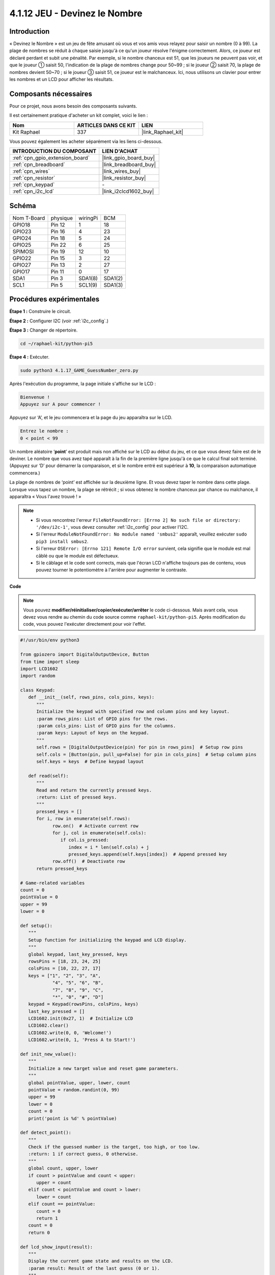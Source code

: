 
.. _4.1.17_py_pi5:

4.1.12 JEU - Devinez le Nombre
==============================

Introduction
------------------

« Devinez le Nombre » est un jeu de fête amusant où vous et vos amis vous
relayez pour saisir un nombre (0 à 99). La plage de nombres se réduit à
chaque saisie jusqu'à ce qu'un joueur résolve l'énigme correctement. Alors,
ce joueur est déclaré perdant et subit une pénalité. Par exemple, si le
nombre chanceux est 51, que les joueurs ne peuvent pas voir, et que le joueur ①
saisit 50, l'indication de la plage de nombres change pour 50~99 ; si le joueur ②
saisit 70, la plage de nombres devient 50~70 ; si le joueur ③ saisit 51, ce joueur
est le malchanceux. Ici, nous utilisons un clavier pour entrer les nombres et un LCD pour
afficher les résultats.

Composants nécessaires
------------------------------

Pour ce projet, nous avons besoin des composants suivants.

.. image:: ../python_pi5/img/4.1.17_game_guess_number_list.png
    :width: 800
    :align: center

Il est certainement pratique d'acheter un kit complet, voici le lien : 

.. list-table::
    :widths: 20 20 20
    :header-rows: 1

    *   - Nom	
        - ARTICLES DANS CE KIT
        - LIEN
    *   - Kit Raphael
        - 337
        - |link_Raphael_kit|

Vous pouvez également les acheter séparément via les liens ci-dessous.

.. list-table::
    :widths: 30 20
    :header-rows: 1

    *   - INTRODUCTION DU COMPOSANT
        - LIEN D'ACHAT

    *   - :ref:`cpn_gpio_extension_board`
        - |link_gpio_board_buy|
    *   - :ref:`cpn_breadboard`
        - |link_breadboard_buy|
    *   - :ref:`cpn_wires`
        - |link_wires_buy|
    *   - :ref:`cpn_resistor`
        - |link_resistor_buy|
    *   - :ref:`cpn_keypad`
        - \-
    *   - :ref:`cpn_i2c_lcd`
        - |link_i2clcd1602_buy|


Schéma
-----------------------

============ ======== ======== =======
Nom T-Board  physique wiringPi BCM
GPIO18       Pin 12   1        18
GPIO23       Pin 16   4        23
GPIO24       Pin 18   5        24
GPIO25       Pin 22   6        25
SPIMOSI      Pin 19   12       10
GPIO22       Pin 15   3        22
GPIO27       Pin 13   2        27
GPIO17       Pin 11   0        17
SDA1         Pin 3    SDA1(8)  SDA1(2)
SCL1         Pin 5    SCL1(9)  SDA1(3)
============ ======== ======== =======

.. image:: ../python_pi5/img/4.1.17_game_guess_number_schematic.png
   :align: center

Procédures expérimentales
-----------------------------

**Étape 1 :** Construire le circuit.

.. image:: ../python_pi5/img/4.1.17_game_guess_number_circuit.png

**Étape 2 :** Configurer I2C (voir :ref:`i2c_config`.)

**Étape 3 :** Changer de répertoire.

.. raw:: html

   <run></run>

.. code-block:: 

    cd ~/raphael-kit/python-pi5

**Étape 4 :** Exécuter.

.. raw:: html

   <run></run>

.. code-block:: 

    sudo python3 4.1.17_GAME_GuessNumber_zero.py

Après l'exécution du programme, la page initiale s'affiche sur le LCD :

.. code-block:: 

   Bienvenue !
   Appuyez sur A pour commencer !

Appuyez sur ‘A’, et le jeu commencera et la page du jeu apparaîtra sur le
LCD.

.. code-block:: 

   Entrez le nombre :
   0 < point < 99

Un nombre aléatoire ‘\ **point**\ ’ est produit mais non affiché sur le LCD
au début du jeu, et ce que vous devez faire est de le deviner. Le nombre
que vous avez tapé apparaît à la fin de la première ligne jusqu'à ce que le
calcul final soit terminé. (Appuyez sur ‘D’ pour démarrer la comparaison, et si le
nombre entré est supérieur à **10**, la comparaison automatique
commencera.)

La plage de nombres de ‘point’ est affichée sur la deuxième ligne. Et vous
devez taper le nombre dans cette plage. Lorsque vous tapez un nombre, la plage
se rétrécit ; si vous obtenez le nombre chanceux par chance ou malchance, il
apparaîtra « Vous l'avez trouvé ! »

.. note::

    * Si vous rencontrez l'erreur ``FileNotFoundError: [Errno 2] No such file or directory: '/dev/i2c-1'``, vous devez consulter :ref:`i2c_config` pour activer l'I2C.
    * Si l'erreur ``ModuleNotFoundError: No module named 'smbus2'`` apparaît, veuillez exécuter ``sudo pip3 install smbus2``.
    * Si l'erreur ``OSError: [Errno 121] Remote I/O error`` survient, cela signifie que le module est mal câblé ou que le module est défectueux.
    * Si le câblage et le code sont corrects, mais que l'écran LCD n'affiche toujours pas de contenu, vous pouvez tourner le potentiomètre à l'arrière pour augmenter le contraste.


**Code**

.. note::
    Vous pouvez **modifier/réinitialiser/copier/exécuter/arrêter** le code ci-dessous. Mais avant cela, vous devez vous rendre au chemin du code source comme ``raphael-kit/python-pi5``. Après modification du code, vous pouvez l'exécuter directement pour voir l'effet.

.. raw:: html

    <run></run>

.. code-block:: python

   #!/usr/bin/env python3

   from gpiozero import DigitalOutputDevice, Button
   from time import sleep
   import LCD1602
   import random

   class Keypad:
      def __init__(self, rows_pins, cols_pins, keys):
         """
         Initialize the keypad with specified row and column pins and key layout.
         :param rows_pins: List of GPIO pins for the rows.
         :param cols_pins: List of GPIO pins for the columns.
         :param keys: Layout of keys on the keypad.
         """
         self.rows = [DigitalOutputDevice(pin) for pin in rows_pins]  # Setup row pins
         self.cols = [Button(pin, pull_up=False) for pin in cols_pins]  # Setup column pins
         self.keys = keys  # Define keypad layout

      def read(self):
         """
         Read and return the currently pressed keys.
         :return: List of pressed keys.
         """
         pressed_keys = []
         for i, row in enumerate(self.rows):
               row.on()  # Activate current row
               for j, col in enumerate(self.cols):
                  if col.is_pressed:
                     index = i * len(self.cols) + j
                     pressed_keys.append(self.keys[index])  # Append pressed key
               row.off()  # Deactivate row
         return pressed_keys

   # Game-related variables
   count = 0
   pointValue = 0
   upper = 99
   lower = 0

   def setup():
      """
      Setup function for initializing the keypad and LCD display.
      """
      global keypad, last_key_pressed, keys
      rowsPins = [18, 23, 24, 25]
      colsPins = [10, 22, 27, 17]
      keys = ["1", "2", "3", "A",
               "4", "5", "6", "B",
               "7", "8", "9", "C",
               "*", "0", "#", "D"]
      keypad = Keypad(rowsPins, colsPins, keys)
      last_key_pressed = []
      LCD1602.init(0x27, 1)  # Initialize LCD
      LCD1602.clear()
      LCD1602.write(0, 0, 'Welcome!')
      LCD1602.write(0, 1, 'Press A to Start!')

   def init_new_value():
      """
      Initialize a new target value and reset game parameters.
      """
      global pointValue, upper, lower, count
      pointValue = random.randint(0, 99)
      upper = 99
      lower = 0
      count = 0
      print('point is %d' % pointValue)

   def detect_point():
      """
      Check if the guessed number is the target, too high, or too low.
      :return: 1 if correct guess, 0 otherwise.
      """
      global count, upper, lower
      if count > pointValue and count < upper:
         upper = count
      elif count < pointValue and count > lower:
         lower = count
      elif count == pointValue:
         count = 0
         return 1
      count = 0
      return 0

   def lcd_show_input(result):
      """
      Display the current game state and results on the LCD.
      :param result: Result of the last guess (0 or 1).
      """
      LCD1602.clear()
      if result == 1:
         LCD1602.write(0, 1, 'You have got it!')
         sleep(5)
         init_new_value()
         lcd_show_input(0)
      else:
         LCD1602.write(0, 0, 'Enter number:')
         LCD1602.write(13, 0, str(count))
         LCD1602.write(0, 1, str(lower))
         LCD1602.write(3, 1, ' < Point < ')
         LCD1602.write(13, 1, str(upper))

   def loop():
      """
      Main game loop for handling keypad input and updating game state.
      """
      global keypad, last_key_pressed, count
      while True:
         result = 0
         pressed_keys = keypad.read()
         if pressed_keys and pressed_keys != last_key_pressed:
               if pressed_keys == ["A"]:
                  init_new_value()
                  lcd_show_input(0)
               elif pressed_keys == ["D"]:
                  result = detect_point()
                  lcd_show_input(result)
               elif pressed_keys[0] in keys:
                  if pressed_keys[0] in ["A", "B", "C", "D", "#", "*"]:
                     continue
                  count = count * 10 + int(pressed_keys[0])
                  if count >= 10:
                     result = detect_point()
                  lcd_show_input(result)
               print(pressed_keys)
         last_key_pressed = pressed_keys
         sleep(0.1)

   try:
      setup()
      loop()
   except KeyboardInterrupt:
      LCD1602.clear()  # Clear LCD on interrupt




**Explication du code**

#. Cette section importe les classes essentielles de la bibliothèque GPIO Zero pour gérer les dispositifs de sortie numérique et les boutons. Elle inclut également la fonction sleep du module time pour introduire des délais dans le script. La bibliothèque LCD1602 est importée pour l'opération de l'affichage LCD, utile pour afficher des textes ou des sorties de données. De plus, la bibliothèque random est incorporée, offrant des fonctions pour générer des nombres aléatoires, ce qui peut être avantageux pour divers aspects du projet.

   .. code-block:: python

      #!/usr/bin/env python3

      from gpiozero import DigitalOutputDevice, Button
      from time import sleep
      import LCD1602
      import random

#. Définit une classe pour le clavier, l'initialisant avec des broches de rangées et de colonnes et définissant une méthode pour lire les touches pressées.

   .. code-block:: python

      class Keypad:
         def __init__(self, rows_pins, cols_pins, keys):
            """
            Initialize the keypad with specified row and column pins and key layout.
            :param rows_pins: List of GPIO pins for the rows.
            :param cols_pins: List of GPIO pins for the columns.
            :param keys: Layout of keys on the keypad.
            """
            self.rows = [DigitalOutputDevice(pin) for pin in rows_pins]  # Setup row pins
            self.cols = [Button(pin, pull_up=False) for pin in cols_pins]  # Setup column pins
            self.keys = keys  # Define keypad layout

         def read(self):
            """
            Read and return the currently pressed keys.
            :return: List of pressed keys.
            """
            pressed_keys = []
            for i, row in enumerate(self.rows):
                  row.on()  # Activate current row
                  for j, col in enumerate(self.cols):
                     if col.is_pressed:
                        index = i * len(self.cols) + j
                        pressed_keys.append(self.keys[index])  # Append pressed key
                  row.off()  # Deactivate row
            return pressed_keys

#. Initialise une variable ``count`` à zéro, potentiellement utilisée pour suivre les tentatives ou des valeurs spécifiques dans le jeu. Configure le clavier et l'affichage LCD avec un message de bienvenue et des instructions. Initialise la variable ``pointValue`` à zéro, représentant potentiellement un score ou une valeur cible dans le jeu. Définit une limite ``upper`` pour le jeu, initialement fixée à 99, ce qui pourrait être le maximum dans un jeu de devinettes numériques. Définit la limite ``lower`` à partir de zéro, probablement utilisée comme borne minimale dans le jeu.

   .. code-block:: python

      # Game-related variables
      count = 0
      pointValue = 0
      upper = 99
      lower = 0

#. Configure le clavier et l'affichage LCD, affichant un message de bienvenue et des instructions.

   .. code-block:: python

      def setup():
         """
         Setup function for initializing the keypad and LCD display.
         """
         global keypad, last_key_pressed, keys
         rowsPins = [18, 23, 24, 25]
         colsPins = [10, 22, 27, 17]
         keys = ["1", "2", "3", "A",
                  "4", "5", "6", "B",
                  "7", "8", "9", "C",
                  "*", "0", "#", "D"]
         keypad = Keypad(rowsPins, colsPins, keys)
         last_key_pressed = []
         LCD1602.init(0x27, 1)  # Initialize LCD
         LCD1602.clear()
         LCD1602.write(0, 0, 'Welcome!')
         LCD1602.write(0, 1, 'Press A to Start!')

#. Initialise une nouvelle valeur cible pour le jeu et réinitialise les paramètres du jeu.

   .. code-block:: python

      def init_new_value():
         """
         Initialize a new target value and reset game parameters.
         """
         global pointValue, upper, lower, count
         pointValue = random.randint(0, 99)
         upper = 99
         lower = 0
         count = 0
         print('point is %d' % pointValue)

#. Vérifie si le numéro deviné correspond à la cible et met à jour la plage de devinettes en conséquence.

   .. code-block:: python

      def detect_point():
         """
         Check if the guessed number is the target, too high, or too low.
         :return: 1 if correct guess, 0 otherwise.
         """
         global count, upper, lower
         if count > pointValue and count < upper:
            upper = count
         elif count < pointValue and count > lower:
            lower = count
         elif count == pointValue:
            count = 0
            return 1
         count = 0
         return 0

#. Affiche l'état du jeu sur l'écran LCD, montrant la devinette actuelle, la plage et le résultat.

   .. code-block:: python

      def lcd_show_input(result):
         """
         Display the current game state and results on the LCD.
         :param result: Result of the last guess (0 or 1).
         """
         LCD1602.clear()
         if result == 1:
            LCD1602.write(0, 1, 'You have got it!')
            sleep(5)
            init_new_value()
            lcd_show_input(0)
         else:
            LCD1602.write(0, 0, 'Enter number:')
            LCD1602.write(13, 0, str(count))
            LCD1602.write(0, 1, str(lower))
            LCD1602.write(3, 1, ' < Point < ')
            LCD1602.write(13, 1, str(upper))

#. La boucle principale pour gérer l'entrée du clavier, mettre à jour l'état du jeu et afficher les résultats sur l'écran LCD.

   .. code-block:: python

      def loop():
         """
         Main game loop for handling keypad input and updating game state.
         """
         global keypad, last_key_pressed, count
         while True:
            result = 0
            pressed_keys = keypad.read()
            if pressed_keys and pressed_keys != last_key_pressed:
                  if pressed_keys == ["A"]:
                     init_new_value()
                     lcd_show_input(0)
                  elif pressed_keys == ["D"]:
                     result = detect_point()
                     lcd_show_input(result)
                  elif pressed_keys[0] in keys:
                     if pressed_keys[0] in ["A", "B", "C", "D", "#", "*"]:
                        continue
                     count = count * 10 + int(pressed_keys[0])
                     if count >= 10:
                        result = detect_point()
                     lcd_show_input(result)
                  print(pressed_keys)
            last_key_pressed = pressed_keys
            sleep(0.1)

#. Lance la configuration et entre dans la boucle principale du jeu, permettant une sortie propre à l'aide d'une interruption du clavier.

   .. code-block:: python

      try:
         setup()
         loop()
      except KeyboardInterrupt:
         LCD1602.clear()  # Clear LCD on interrupt
